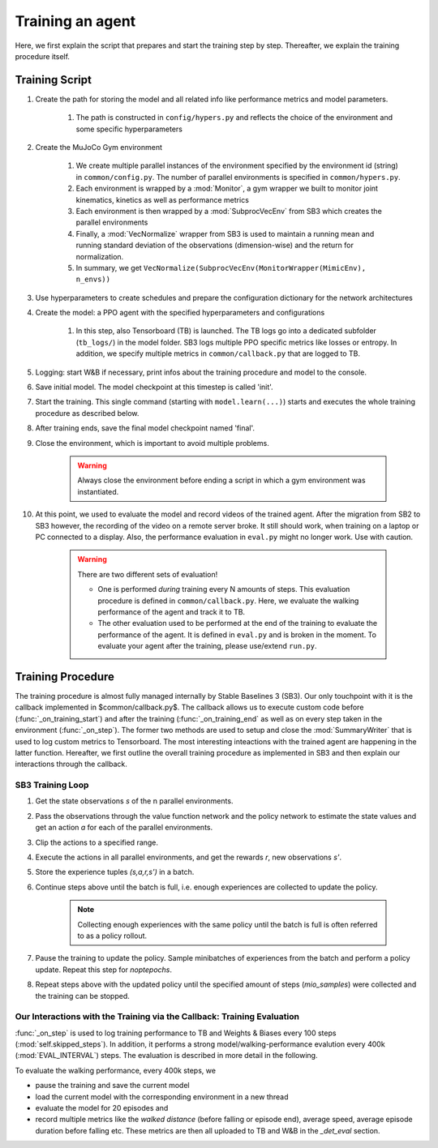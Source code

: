 
.. _train:

Training an agent
**********************

Here, we first explain the script that prepares and start the training step by step. Thereafter, we explain the training procedure itself. 

Training Script
========================

#. Create the path for storing the model and all related info like performance metrics and model parameters. 
	
	#. The path is constructed in ``config/hypers.py`` and reflects the choice of the environment and some specific hyperparameters

#. Create the MuJoCo Gym environment

	#. We create multiple parallel instances of the environment specified by the environment id (string) in ``common/config.py``. The number of parallel environments is specified in ``common/hypers.py``.

	#. Each environment is wrapped by a :mod:`Monitor`, a gym wrapper we built to monitor joint kinematics, kinetics as well as performance metrics

	#. Each environment is then wrapped by a :mod:`SubprocVecEnv` from SB3 which creates the parallel environments

	#. Finally, a :mod:`VecNormalize` wrapper from SB3 is used to maintain a running mean and running standard deviation of the observations (dimension-wise) and the return for normalization.

	#. In summary, we get ``VecNormalize(SubprocVecEnv(MonitorWrapper(MimicEnv), n_envs))``

#. Use hyperparameters to create schedules and prepare the configuration dictionary for the network architectures

#. Create the model: a PPO agent with the specified hyperparameters and configurations

	#. In this step, also Tensorboard (TB) is launched. The TB logs go into a dedicated subfolder (``tb_logs/``) in the model folder. SB3 logs multiple PPO specific metrics like losses or entropy. In addition, we specify multiple metrics in ``common/callback.py`` that are logged to TB.

#. Logging: start W&B if necessary, print infos about the training procedure and model to the console.

#. Save initial model. The model checkpoint at this timestep is called 'init'.

#. Start the training. This single command (starting with ``model.learn(...)``) starts and executes the whole training procedure as described below.

#. After training ends, save the final model checkpoint named 'final'.

#. Close the environment, which is important to avoid multiple problems. 
	
	.. warning:: Always close the environment before ending a script in which a gym environment was instantiated.

#. At this point, we used to evaluate the model and record videos of the trained agent. After the migration from SB2 to SB3 however, the recording of the video on a remote server broke. It still should work, when training on a laptop or PC connected to a display. Also, the performance evaluation in ``eval.py`` might no longer work. Use with caution.

	.. warning:: There are two different sets of evaluation! 

	   * One is performed *during* training every N amounts of steps. This evaluation procedure is defined in ``common/callback.py``. Here, we evaluate the walking performance of the agent and track it to TB. 

	   
	   * The other evaluation used to be performed at the end of the training to evaluate the performance of the agent. It is defined in ``eval.py`` and is broken in the moment. To evaluate your agent after the training, please use/extend ``run.py``.


Training Procedure
====================

The training procedure is almost fully managed internally by Stable Baselines 3 (SB3). Our only touchpoint with it is the callback implemented in $common/callback.py$. The callback allows us to execute custom code before (:func:`_on_training_start`) and after the training (:func:`_on_training_end` as well as on every step taken in the environment (:func:`_on_step`). The former two methods are used to setup and close the :mod:`SummaryWriter` that is used to log custom metrics to Tensorboard. The most interesting inteactions with the trained agent are happening in the latter function. Hereafter, we first outline the overall training procedure as implemented in SB3 and then explain our interactions through the callback.



SB3 Training Loop
----------------------

#. Get the state observations *s* of the n parallel environments.

#. Pass the observations through the value function network and the policy network to estimate the state values and get an action *a* for each of the parallel environments.

#. Clip the actions to a specified range.

#. Execute the actions in all parallel environments, and get the rewards *r*, new observations *s'*.

#. Store the experience tuples *(s,a,r,s')* in a batch.

#. Continue steps above until the batch is full, i.e. enough experiences are collected to update the policy. 

	.. note:: Collecting enough experiences with the same policy until the batch is full is often referred to as a policy rollout.

#. Pause the training to update the policy. Sample minibatches of experiences from the batch and perform a policy update. Repeat this step for *noptepochs*.

#. Repeat steps above with the updated policy until the specified amount of steps (*mio_samples*) were collected and the training can be stopped.



Our Interactions with the Training via the Callback: Training Evaluation
-----------------------------------------------------------------------------

:func:`_on_step` is used to log training performance to TB and Weights & Biases every 100 steps (:mod:`self.skipped_steps`). In addition, it performs a strong model/walking-performance evalution every 400k (:mod:`EVAL_INTERVAL`) steps. The evaluation is described in more detail in the following.

To evaluate the walking performance, every 400k steps, we 

* pause the training and save the current model
* load the current model with the corresponding environment in a new thread
* evaluate the model for 20 episodes and 
* record multiple metrics like the *walked distance* (before falling or episode end), average speed, average episode duration before falling etc. These metrics are then all uploaded to TB and W&B in the *_det_eval* section.

